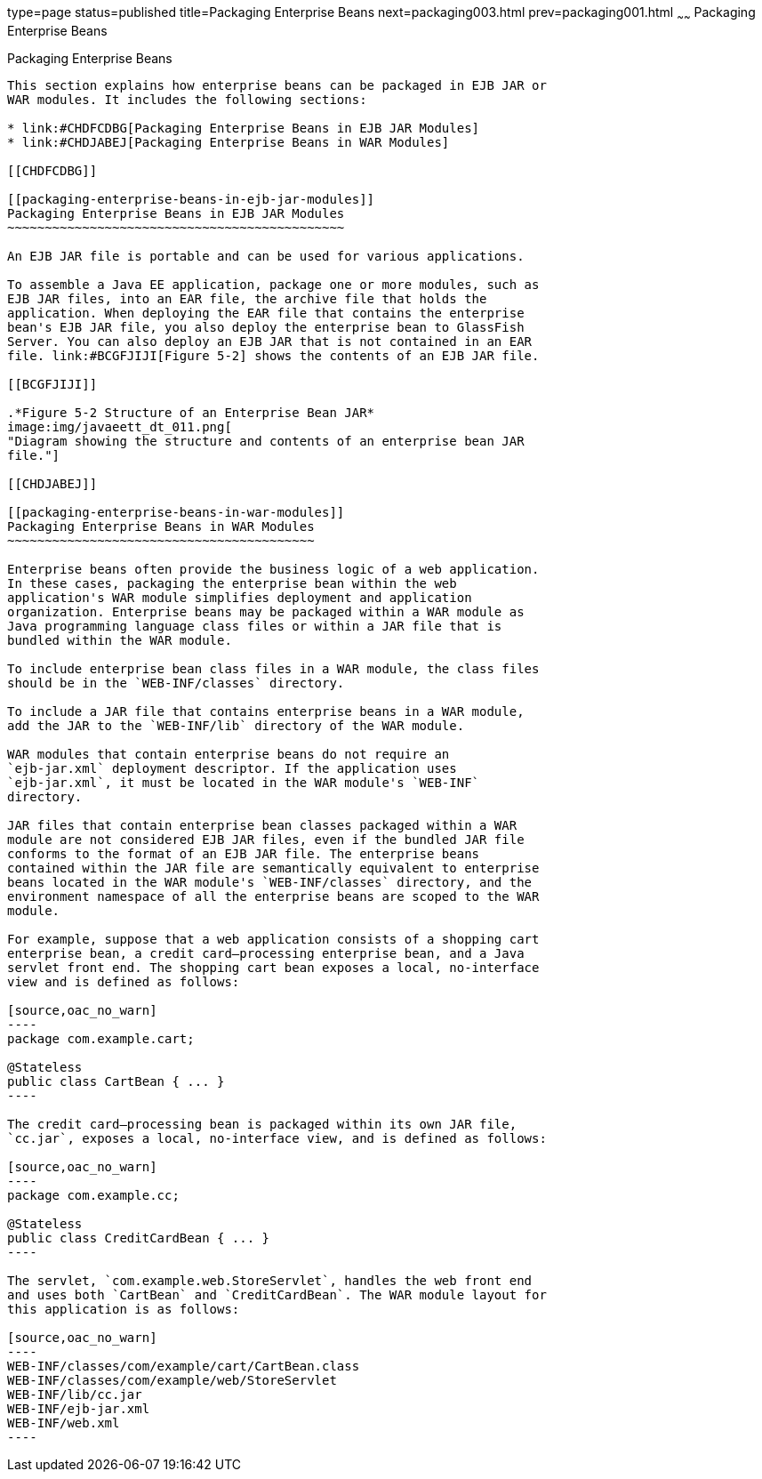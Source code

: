 type=page
status=published
title=Packaging Enterprise Beans
next=packaging003.html
prev=packaging001.html
~~~~~~
Packaging Enterprise Beans
==========================

[[BCGECBIJ]]

[[packaging-enterprise-beans]]
Packaging Enterprise Beans
--------------------------

This section explains how enterprise beans can be packaged in EJB JAR or
WAR modules. It includes the following sections:

* link:#CHDFCDBG[Packaging Enterprise Beans in EJB JAR Modules]
* link:#CHDJABEJ[Packaging Enterprise Beans in WAR Modules]

[[CHDFCDBG]]

[[packaging-enterprise-beans-in-ejb-jar-modules]]
Packaging Enterprise Beans in EJB JAR Modules
~~~~~~~~~~~~~~~~~~~~~~~~~~~~~~~~~~~~~~~~~~~~~

An EJB JAR file is portable and can be used for various applications.

To assemble a Java EE application, package one or more modules, such as
EJB JAR files, into an EAR file, the archive file that holds the
application. When deploying the EAR file that contains the enterprise
bean's EJB JAR file, you also deploy the enterprise bean to GlassFish
Server. You can also deploy an EJB JAR that is not contained in an EAR
file. link:#BCGFJIJI[Figure 5-2] shows the contents of an EJB JAR file.

[[BCGFJIJI]]

.*Figure 5-2 Structure of an Enterprise Bean JAR*
image:img/javaeett_dt_011.png[
"Diagram showing the structure and contents of an enterprise bean JAR
file."]

[[CHDJABEJ]]

[[packaging-enterprise-beans-in-war-modules]]
Packaging Enterprise Beans in WAR Modules
~~~~~~~~~~~~~~~~~~~~~~~~~~~~~~~~~~~~~~~~~

Enterprise beans often provide the business logic of a web application.
In these cases, packaging the enterprise bean within the web
application's WAR module simplifies deployment and application
organization. Enterprise beans may be packaged within a WAR module as
Java programming language class files or within a JAR file that is
bundled within the WAR module.

To include enterprise bean class files in a WAR module, the class files
should be in the `WEB-INF/classes` directory.

To include a JAR file that contains enterprise beans in a WAR module,
add the JAR to the `WEB-INF/lib` directory of the WAR module.

WAR modules that contain enterprise beans do not require an
`ejb-jar.xml` deployment descriptor. If the application uses
`ejb-jar.xml`, it must be located in the WAR module's `WEB-INF`
directory.

JAR files that contain enterprise bean classes packaged within a WAR
module are not considered EJB JAR files, even if the bundled JAR file
conforms to the format of an EJB JAR file. The enterprise beans
contained within the JAR file are semantically equivalent to enterprise
beans located in the WAR module's `WEB-INF/classes` directory, and the
environment namespace of all the enterprise beans are scoped to the WAR
module.

For example, suppose that a web application consists of a shopping cart
enterprise bean, a credit card–processing enterprise bean, and a Java
servlet front end. The shopping cart bean exposes a local, no-interface
view and is defined as follows:

[source,oac_no_warn]
----
package com.example.cart;

@Stateless
public class CartBean { ... }
----

The credit card–processing bean is packaged within its own JAR file,
`cc.jar`, exposes a local, no-interface view, and is defined as follows:

[source,oac_no_warn]
----
package com.example.cc;

@Stateless
public class CreditCardBean { ... }
----

The servlet, `com.example.web.StoreServlet`, handles the web front end
and uses both `CartBean` and `CreditCardBean`. The WAR module layout for
this application is as follows:

[source,oac_no_warn]
----
WEB-INF/classes/com/example/cart/CartBean.class
WEB-INF/classes/com/example/web/StoreServlet
WEB-INF/lib/cc.jar
WEB-INF/ejb-jar.xml
WEB-INF/web.xml
----


